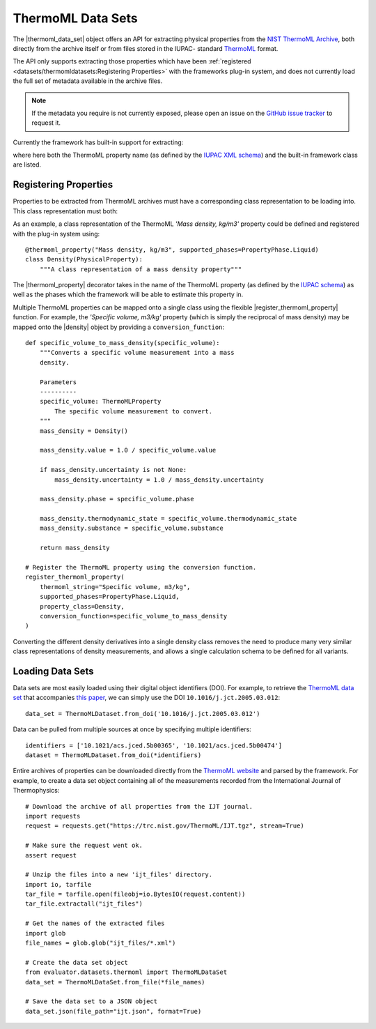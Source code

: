 .. |register_thermoml_property|    replace:: :py:meth:`~evaluator.datasets.thermoml.register_thermoml_property`
.. |thermoml_property|             replace:: :py:meth:`~evaluator.datasets.thermoml.thermoml_property`
.. |thermoml_data_set|             replace:: :py:class:`~evaluator.datasets.thermoml.ThermoMLDataSet`

.. |physical_property|             replace:: :py:class:`~evaluator.datasets.PhysicalProperty`

.. |density|                       replace:: :py:class:`~evaluator.properties.Density`
.. |dielectric_constant|           replace:: :py:class:`~evaluator.properties.DielectricConstant`
.. |enthalpy_of_mixing|            replace:: :py:class:`~evaluator.properties.EnthalpyOfMixing`
.. |enthalpy_of_vaporization|      replace:: :py:class:`~evaluator.properties.EnthalpyOfVaporization`
.. |excess_molar_volume|           replace:: :py:class:`~evaluator.properties.ExcessMolarVolume`

ThermoML Data Sets
==================

The |thermoml_data_set| object offers an API for extracting physical properties from the `NIST ThermoML Archive
<http://trc.nist.gov/ThermoML.html>`_, both directly from the archive itself or from files stored in the IUPAC-
standard `ThermoML <http://trc.nist.gov/ThermoMLRecommendations.pdf>`_ format.

The API only supports extracting those properties which have been :ref:`registered <datasets/thermomldatasets:Registering Properties>`
with the frameworks plug-in system, and does not currently load the full set of metadata available in the archive files.

.. note:: If the metadata you require is not currently exposed, please open an issue on the `GitHub issue tracker
   <https://github.com/openforcefield/evaluator/issues>`_ to request it.

Currently the framework has built-in support for extracting:

.. rst-class:: spaced-list

    * *Mass density, kg/m3* (|density|)
    * *Excess molar volume, m3/mol* (|excess_molar_volume|)
    * *Relative permittivity at zero frequency* (|dielectric_constant|)
    * *Excess molar enthalpy (molar enthalpy of mixing), kJ/mol* (|enthalpy_of_mixing|)
    * *Molar enthalpy of vaporization or sublimation, kJ/mol* (|enthalpy_of_vaporization|)

where here both the ThermoML property name (as defined by the `IUPAC XML schema <https://trc.nist.gov/ThermoML.xsd>`_)
and the built-in framework class are listed.

Registering Properties
----------------------

Properties to be extracted from ThermoML archives must have a corresponding class representation to be loading into.
This class representation must both:

.. rst-class:: spaced-list

    * inherit from the frameworks |physical_property| class and
    * be registered with the frameworks plug-in system using either the |thermoml_property| decorator or the
      |register_thermoml_property| method.

As an example, a class representation of the ThermoML *'Mass density, kg/m3'* property could be defined and registered
with the plug-in system using::

    @thermoml_property("Mass density, kg/m3", supported_phases=PropertyPhase.Liquid)
    class Density(PhysicalProperty):
        """A class representation of a mass density property"""

The |thermoml_property| decorator takes in the name of the ThermoML property (as defined by the `IUPAC schema <https:
//trc.nist.gov/ThermoML.xsd>`_) as well as the phases which the framework will be able to estimate this property in.

Multiple ThermoML properties can be mapped onto a single class using the flexible |register_thermoml_property|
function. For example, the *'Specific volume, m3/kg'* property (which is simply the reciprocal of mass density) may
be mapped onto the |density| object by providing a ``conversion_function``::

    def specific_volume_to_mass_density(specific_volume):
        """Converts a specific volume measurement into a mass
        density.

        Parameters
        ----------
        specific_volume: ThermoMLProperty
            The specific volume measurement to convert.
        """
        mass_density = Density()

        mass_density.value = 1.0 / specific_volume.value

        if mass_density.uncertainty is not None:
            mass_density.uncertainty = 1.0 / mass_density.uncertainty

        mass_density.phase = specific_volume.phase

        mass_density.thermodynamic_state = specific_volume.thermodynamic_state
        mass_density.substance = specific_volume.substance

        return mass_density

    # Register the ThermoML property using the conversion function.
    register_thermoml_property(
        thermoml_string="Specific volume, m3/kg",
        supported_phases=PropertyPhase.Liquid,
        property_class=Density,
        conversion_function=specific_volume_to_mass_density
    )

Converting the different density derivatives into a single density class removes the need to produce many very similar
class representations of density measurements, and allows a single calculation schema to be defined for all variants.

Loading Data Sets
-----------------

Data sets are most easily loaded using their digital object identifiers (DOI). For example, to retrieve the `ThermoML
data set <http://trc.boulder.nist.gov/ThermoML/10.1016/j.jct.2005.03.012>`_ that accompanies `this paper
<http://www.sciencedirect.com/science/article/pii/S0021961405000741>`_, we can simply use the DOI
``10.1016/j.jct.2005.03.012``::

    data_set = ThermoMLDataset.from_doi('10.1016/j.jct.2005.03.012')

Data can be pulled from multiple sources at once by specifying multiple identifiers::

    identifiers = ['10.1021/acs.jced.5b00365', '10.1021/acs.jced.5b00474']
    dataset = ThermoMLDataset.from_doi(*identifiers)

Entire archives of properties can be downloaded directly from the `ThermoML website <https://trc.nist.gov/RSS/>`_
and parsed by the framework. For example, to create a data set object containing all of the measurements recorded
from the International Journal of Thermophysics::

    # Download the archive of all properties from the IJT journal.
    import requests
    request = requests.get("https://trc.nist.gov/ThermoML/IJT.tgz", stream=True)

    # Make sure the request went ok.
    assert request

    # Unzip the files into a new 'ijt_files' directory.
    import io, tarfile
    tar_file = tarfile.open(fileobj=io.BytesIO(request.content))
    tar_file.extractall("ijt_files")

    # Get the names of the extracted files
    import glob
    file_names = glob.glob("ijt_files/*.xml")

    # Create the data set object
    from evaluator.datasets.thermoml import ThermoMLDataSet
    data_set = ThermoMLDataSet.from_file(*file_names)

    # Save the data set to a JSON object
    data_set.json(file_path="ijt.json", format=True)

